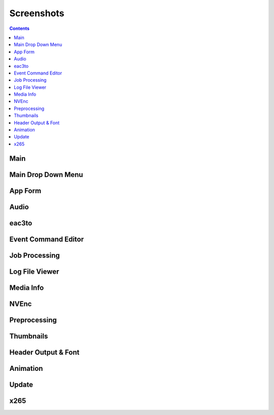 ﻿Screenshots
===========

.. contents::

Main
----

.. image:: screenshots/_Main.png

Main Drop Down Menu
----

.. image:: screenshots/Menus.png

App Form
--------

.. image:: screenshots/AppForm.png

Audio
-----

.. image:: screenshots/Audio.png
.. image:: screensshots/AudioMenu.png

eac3to
------

.. image:: screenshots/eac3to.png

Event Command Editor
--------------------

.. image:: screenshots/Event_Command_Editor.png

Job Processing
--------------

.. image:: screenshots/Job_Processing.png

Log File Viewer
---------------

.. image:: screenshots/Log_File_Viewer.png

Media Info
----------

.. image:: screenshots/Media_Info.png

NVEnc
-----

.. image:: screenshots/NVEnc.png

Preprocessing
-------------

.. image:: screenshots/Preprocessing.png

Thumbnails
----------

.. image:: screenshots/Thumbnails.png
.. image:: screenshots/MTNThumbnails.png

Header Output & Font 
---------------------

.. image:: screenshots/Font.png

Animation
----------

.. image:: screenshots/PNGAnimation.png
.. image:: screenshots/GIF.Animation.png

Update
------

.. image:: screenshots/Update.msg.png
.. image:: screenshots/UpdateScreen.png

x265
----

.. image:: screenshots/x265.png

